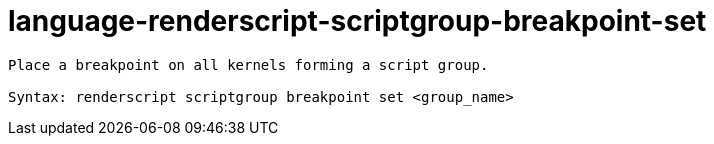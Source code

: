 = language-renderscript-scriptgroup-breakpoint-set

----
Place a breakpoint on all kernels forming a script group.

Syntax: renderscript scriptgroup breakpoint set <group_name>
----